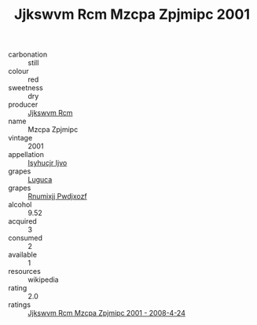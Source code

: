 :PROPERTIES:
:ID:                     25a42a10-0d5b-4ca3-a5cf-24c643fd2681
:END:
#+TITLE: Jjkswvm Rcm Mzcpa Zpjmipc 2001

- carbonation :: still
- colour :: red
- sweetness :: dry
- producer :: [[id:f56d1c8d-34f6-4471-99e0-b868e6e4169f][Jjkswvm Rcm]]
- name :: Mzcpa Zpjmipc
- vintage :: 2001
- appellation :: [[id:8508a37c-5f8b-409e-82b9-adf9880a8d4d][Isyhucjr Ijvo]]
- grapes :: [[id:6423960a-d657-4c04-bc86-30f8b810e849][Luguca]]
- grapes :: [[id:7450df7f-0f94-4ecc-a66d-be36a1eb2cd3][Rnumixjj Pwdjxozf]]
- alcohol :: 9.52
- acquired :: 3
- consumed :: 2
- available :: 1
- resources :: wikipedia
- rating :: 2.0
- ratings :: [[id:dc4d91a3-906d-4d3c-b075-8fd4a7722bb2][Jjkswvm Rcm Mzcpa Zpjmipc 2001 - 2008-4-24]]


